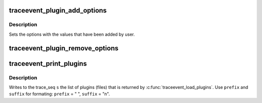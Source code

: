 .. -*- coding: utf-8; mode: rst -*-
.. src-file: tools/lib/traceevent/event-plugin.c

.. _`traceevent_plugin_add_options`:

traceevent_plugin_add_options
=============================

.. c:function:: int traceevent_plugin_add_options(const char *name, struct pevent_plugin_option *options)

    Add a set of options by a plugin

    :param const char \*name:
        The name of the plugin adding the options

    :param struct pevent_plugin_option \*options:
        The set of options being loaded

.. _`traceevent_plugin_add_options.description`:

Description
-----------

Sets the options with the values that have been added by user.

.. _`traceevent_plugin_remove_options`:

traceevent_plugin_remove_options
================================

.. c:function:: void traceevent_plugin_remove_options(struct pevent_plugin_option *options)

    remove plugin options that were registered

    :param struct pevent_plugin_option \*options:
        Options to removed that were registered with traceevent_plugin_add_options

.. _`traceevent_print_plugins`:

traceevent_print_plugins
========================

.. c:function:: void traceevent_print_plugins(struct trace_seq *s, const char *prefix, const char *suffix, const struct plugin_list *list)

    print out the list of plugins loaded

    :param struct trace_seq \*s:
        the trace_seq descripter to write to

    :param const char \*prefix:
        The prefix string to add before listing the option name

    :param const char \*suffix:
        The suffix string ot append after the option name

    :param const struct plugin_list \*list:
        The list of plugins (usually returned by \ :c:func:`traceevent_load_plugins`\ 

.. _`traceevent_print_plugins.description`:

Description
-----------

Writes to the trace_seq \ ``s``\  the list of plugins (files) that is
returned by \ :c:func:`traceevent_load_plugins`\ . Use \ ``prefix``\  and \ ``suffix``\  for formating:
\ ``prefix``\  = "  ", \ ``suffix``\  = "\n".

.. This file was automatic generated / don't edit.


